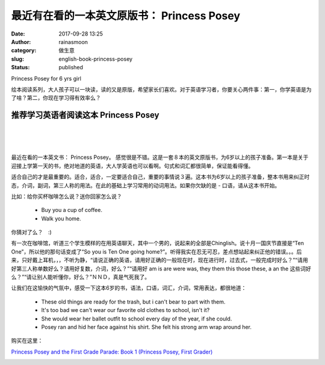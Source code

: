 最近有在看的一本英文原版书： Princess Posey
###########################################
:date: 2017-09-28 13:25
:author: rainasmoon
:category: 做生意
:slug: english-book-princess-posey
:status: published

.. raw:: html

   <figure class="wp-block-image">

| |A great book Princess posey for 6 and up yrs old girl|

.. raw:: html

   <figcaption>

Princess Posey for 6 yrs girl

.. raw:: html

   </figcaption>
   </figure>

| 绘本阅读系列，大人孩子可以一块读，读的又是原版，希望家长们喜欢。对于英语学习者，你要关心两件事：第一，你学英语是为了啥？第二，你现在学习得有效率么？

推荐学习英语者阅读这本 Princess Posey
=====================================

| 
|  
|  

最近在看的一本英文书： Princess Posey。 感觉很是不错。这是一套８本的英文原版书，为6岁以上的孩子准备。第一本是关于迎接上学第一天的书，绝对地道的英语，大人学英语也可以看啊。句式和词汇都很简单，保证能看得懂。

适合自己的才是最重要的。适合，适合，一定要适合自己，重要的事情说３遍。这本书为6岁以上的孩子准备，整本书用来纠正时态，介词，副词，第三人称的用法。在此的基础上学习常用的动词用法。如果你欠缺的是 - 口语，请从这本书开始。

比如：给你买杯咖啡怎么说？送你回家怎么说？

    -  Buy you a cup of coffee.
    -  Walk you home.

你猜对了么？　:)

有一次在咖啡馆，听道三个学生模样的在用英语聊天，其中一个男的，说起来的全部是Chinglish。说十月一国庆节直接是“Ten One”，所以他的那句话变成了“So you is Ten One going home?”。听得我实在忍无可忍，差点想站起来纠正他的错误。。。后来，只好戴上耳机，，，不听为静，“请说正确的英语，请用好正确的一般现在时，现在进行时，过去式，一般完成时好么？”“请用好第三人称单数好么？请用好复数，介词，好么？”“请用好 am is are were was, they them this those these, a an the 这些词好么？”“请让别人能听懂你，好么？”ＮＮＤ，真是气死我了。

让我们在这愉快的气氛中，感受一下这本6岁的书，语法，口语，词汇，介词，常用表达，都很地道：

    -  These old things are ready for the trash, but i can't bear to part with them.
    -  It's too bad we can't wear our favorite old clothes to school, isn't it?
    -  She would wear her ballet outfit to school every day of the year, if she could.
    -  Posey ran and hid her face against his shirt. She felt his strong arm wrap around her.

购买在这里：

`Princess Posey and the First Grade Parade: Book 1 (Princess Posey, First Grader) <https://union-click.jd.com/jdc?e=&p=AyIGZRtYFAcXBFIZWR0yEg9VHlsWBho3EUQDS10iXhBeGlcJDBkNXg9JHUlSSkkFSRwSD1UeWxYGGhgMXgdIMmFQK2sLUURkYg1HHRZAdlcxZiNjanILWStbEwEbB1wYXhYDIgdUGlsQARMOXB1rJQITNwd1g6O0yqLkB4%2B%2FjcePwitaJQIWA1MeUx0DFQVVHFIlAhoDZVgLTV1CRQlFBUoyIjdWK2slAiIHZUQfSF8iBVQaWRc%3D&t=W1dCFFlQCxxKQgFHRE5XDVULR0UVChICVRhfHR1LQglG>`__

.. raw:: html

   <figure class="wp-block-image">

|image1|

.. raw:: html

   </figure>

.. |A great book Princess posey for 6 and up yrs old girl| image:: https://img.rainasmoon.com/wordpress/wp-content/uploads/2017/09/little-girl-2516582_640.jpg
.. |image1| image:: //ir-na.amazon-adsystem.com/e/ir?t=rainasmoon-20&l=am2&o=1&a=0142418277
